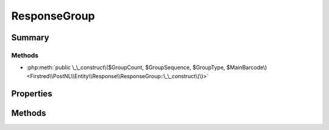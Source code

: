 .. rst-class:: phpdoctorst

.. role:: php(code)
	:language: php


ResponseGroup
=============


.. php:namespace:: Firstred\PostNL\Entity\Response

.. php:class:: ResponseGroup


	.. rst-class:: phpdoc-description
	
		| Class ResponseGroup\.
		
	
	:Parent:
		:php:class:`Firstred\\PostNL\\Entity\\AbstractEntity`
	


Summary
-------

Methods
~~~~~~~

* :php:meth:`public \_\_construct\($GroupCount, $GroupSequence, $GroupType, $MainBarcode\)<Firstred\\PostNL\\Entity\\Response\\ResponseGroup::\_\_construct\(\)>`


Properties
----------

.. php:attr:: public defaultProperties

	:Type: string[][] 


.. php:attr:: protected static GroupCount

	.. rst-class:: phpdoc-description
	
		| Amount of shipments in the ResponseGroup\.
		
	
	:Type: string | null 


.. php:attr:: protected static GroupSequence

	.. rst-class:: phpdoc-description
	
		| Sequence number\.
		
	
	:Type: string | null 


.. php:attr:: protected static GroupType

	.. rst-class:: phpdoc-description
	
		| The type of Group\.
		
		| Possible values:
		| 
		| \- \`01\`: Collection request
		| \- \`03\`: Multiple parcels in one shipment \(multi\-colli\)
		| \- \`04\`: Single parcel in one shipment
		
	
	:Type: string | null 


.. php:attr:: protected static MainBarcode

	.. rst-class:: phpdoc-description
	
		| Main barcode for the shipment\.
		
	
	:Type: string | null 


Methods
-------

.. rst-class:: public

	.. php:method:: public __construct( $GroupCount=null, $GroupSequence=null, $GroupType=null, $MainBarcode=null)
	
		.. rst-class:: phpdoc-description
		
			| ResponseGroup Constructor\.
			
		
		
		:Parameters:
			* **$GroupCount** (string | null)  
			* **$GroupSequence** (string | null)  
			* **$GroupType** (string | null)  
			* **$MainBarcode** (string | null)  

		
	
	

